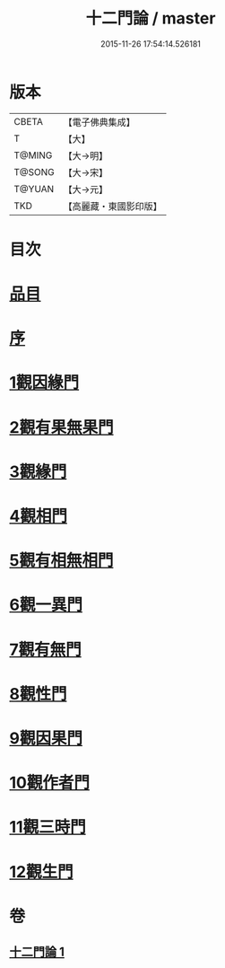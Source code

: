 #+TITLE: 十二門論 / master
#+DATE: 2015-11-26 17:54:14.526181
* 版本
 |     CBETA|【電子佛典集成】|
 |         T|【大】     |
 |    T@MING|【大→明】   |
 |    T@SONG|【大→宋】   |
 |    T@YUAN|【大→元】   |
 |       TKD|【高麗藏・東國影印版】|

* 目次
* [[file:KR6m0008_001.txt::001-0159a3][品目]]
* [[file:KR6m0008_001.txt::0159b2][序]]
* [[file:KR6m0008_001.txt::0159c2][1觀因緣門]]
* [[file:KR6m0008_001.txt::0160b16][2觀有果無果門]]
* [[file:KR6m0008_001.txt::0162b1][3觀緣門]]
* [[file:KR6m0008_001.txt::0162c1][4觀相門]]
* [[file:KR6m0008_001.txt::0163c14][5觀有相無相門]]
* [[file:KR6m0008_001.txt::0164a8][6觀一異門]]
* [[file:KR6m0008_001.txt::0164b24][7觀有無門]]
* [[file:KR6m0008_001.txt::0165a8][8觀性門]]
* [[file:KR6m0008_001.txt::0165b25][9觀因果門]]
* [[file:KR6m0008_001.txt::0165c7][10觀作者門]]
* [[file:KR6m0008_001.txt::0166c18][11觀三時門]]
* [[file:KR6m0008_001.txt::0167a19][12觀生門]]
* 卷
** [[file:KR6m0008_001.txt][十二門論 1]]
